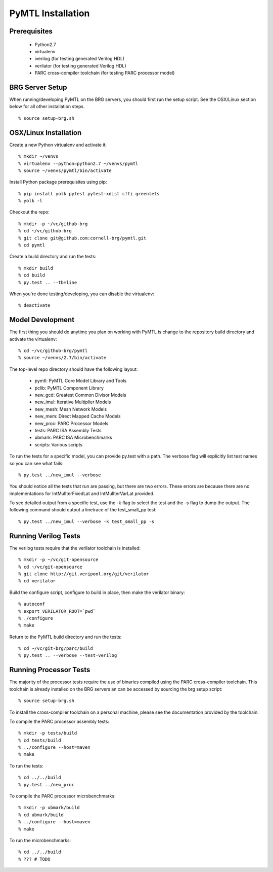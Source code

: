 ===============================================================================
PyMTL Installation
===============================================================================

.. image:: https://magnum.travis-ci.com/dmlockhart/pymtl.svg?token=jmi7kf1Uw55Qs4NmDdN1&branch=master
  :target: https://magnum.travis-ci.com/dmlockhart/pymtl

-------------------------------------------------------------------------------
Prerequisites
-------------------------------------------------------------------------------

 - Python2.7
 - virtualenv
 - iverilog                      (for testing generated Verilog HDL)
 - verilator                     (for testing generated Verilog HDL)
 - PARC cross-compiler toolchain (for testing PARC processor model)

-------------------------------------------------------------------------------
BRG Server Setup
-------------------------------------------------------------------------------

When running/developing PyMTL on the BRG servers, you should first run the
setup script. See the OSX/Linux section below for all other installation steps.

::

  % source setup-brg.sh

-------------------------------------------------------------------------------
OSX/Linux Installation
-------------------------------------------------------------------------------

Create a new Python virtualenv and activate it::

  % mkdir ~/venvs
  % virtualenv --python=python2.7 ~/venvs/pymtl
  % source ~/venvs/pymtl/bin/activate

Install Python package prerequisites using pip::

  % pip install yolk pytest pytest-xdist cffi greenlets
  % yolk -l

Checkout the repo::

  % mkdir -p ~/vc/github-brg
  % cd ~/vc/github-brg
  % git clone git@github.com:cornell-brg/pymtl.git
  % cd pymtl

Create a build directory and run the tests::

  % mkdir build
  % cd build
  % py.test .. --tb=line

When you're done testing/developing, you can disable the virtualenv::

  % deactivate

-------------------------------------------------------------------------------
Model Development
-------------------------------------------------------------------------------

The first thing you should do anytime you plan on working with PyMTL is change
to the repository build directory and activate the virtualenv::

  % cd ~/vc/github-brg/pymtl
  % source ~/venvs/2.7/bin/activate

The top-level repo directory should have the following layout:

  - pymtl:      PyMTL Core Model Library and Tools
  - pclib:      PyMTL Component Library
  - new_gcd:    Greatest Common Divisor Models
  - new_imul:   Iterative Multiplier Models
  - new_mesh:   Mesh Network Models
  - new_mem:    Direct Mapped Cache Models
  - new_proc:   PARC Processor Models
  - tests:      PARC ISA Assembly Tests
  - ubmark:     PARC ISA Microbenchmarks
  - scripts:    Various scripts

To run the tests for a specific model, you can provide py.test with a path. The
verbose flag will explicitly list test names so you can see what fails::

  % py.test ../new_imul --verbose

You should notice all the tests that run are passing, but there are two errors.
These errors are because there are no implementations for IntMulIterFixedLat
and IntMulIterVarLat provided.

To see detailed output from a specific test, use the -k flag to select the test
and the -s flag to dump the output.  The following command should output a
linetrace of the test_small_pp test::

  % py.test ../new_imul --verbose -k test_small_pp -s

-------------------------------------------------------------------------------
Running Verilog Tests
-------------------------------------------------------------------------------

The verilog tests require that the verilator toolchain is installed::

  % mkdir -p ~/vc/git-opensource
  % cd ~/vc/git-opensource
  % git clone http://git.veripool.org/git/verilator
  % cd verilator

Build the configure script, configure to build in place, then make the
verilator binary::

  % autoconf
  % export VERILATOR_ROOT=`pwd`
  % ./configure
  % make

Return to the PyMTL build directory and run the tests::

  % cd ~/vc/git-brg/parc/build
  % py.test .. --verbose --test-verilog

-------------------------------------------------------------------------------
Running Processor Tests
-------------------------------------------------------------------------------

The majority of the processor tests require the use of binaries compiled using
the PARC cross-compiler toolchain. This toolchain is already installed on the
BRG servers an can be accessed by sourcing the brg setup script::

  % source setup-brg.sh

To install the cross-compiler toolchain on a personal machine, please see the
documentation provided by the toolchain.

To compile the PARC processor assembly tests::

  % mkdir -p tests/build
  % cd tests/build
  % ../configure --host=maven
  % make

To run the tests::

  % cd ../../build
  % py.test ../new_proc

To compile the PARC processor microbenchmarks::

  % mkdir -p ubmark/build
  % cd ubmark/build
  % ../configure --host=maven
  % make

To run the microbenchmarks::

  % cd ../../build
  % ??? # TODO

